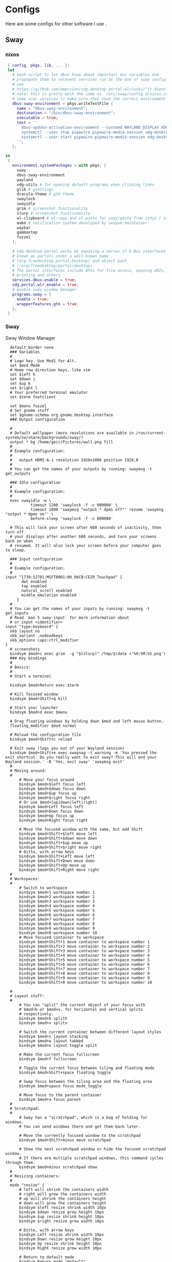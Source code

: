 #+:title Ideapad


* Configs

Here are some configs for other software I use .

** Sway

*** nixos

#+begin_src nix :tangle sway.nix
   { config, pkgs, lib, ... }:
   let
     # bash script to let dbus know about important env variables and
     # propagate them to relevent services run at the end of sway config
     # see
     # https://github.com/emersion/xdg-desktop-portal-wlr/wiki/"It-doesn't-work"-Troubleshooting-Checklist
     # note: this is pretty much the same as  /etc/sway/config.d/nixos.conf but also restarts  
     # some user services to make sure they have the correct environment variables
     dbus-sway-environment = pkgs.writeTextFile {
       name = "dbus-sway-environment";
       destination = "/bin/dbus-sway-environment";
       executable = true;
       text = ''
         dbus-update-activation-environment --systemd WAYLAND_DISPLAY XDG_C  URRENT_DESKTOP=sway
         systemctl --user stop pipewire pipewire-media-session xdg-desktop-portal xdg-desktop-portal-wlr
         systemctl --user start pipewire pipewire-media-session xdg-desktop-portal xdg-desktop-portal-wlr
       ''; 
     };

  in
   {
     environment.systemPackages = with pkgs; [
       sway
       dbus-sway-environment
       wayland
       xdg-utils # for opening default programs when clicking links
       glib # gsettings
       dracula-theme # gtk theme
       swaylock
       swayidle
       grim # screenshot functionality
       slurp # screenshot functionality
       wl-clipboard # wl-copy and wl-paste for copy/paste from stdin / stdout
       mako # notification system developed by swaywm maintainer
       waybar
       gammastep
       fuzzel
     ];

     # xdg-desktop-portal works by exposing a series of D-Bus interfaces
     # known as portals under a well-known name
     # (org.freedesktop.portal.Desktop) and object path
     # (/org/freedesktop/portal/desktop).
     # The portal interfaces include APIs for file access, opening URIs,
     # printing and others.
     services.dbus.enable = true;
     xdg.portal.wlr.enable = true;
     # enable sway window manager
     programs.sway = {
       enable = true;
       wrapperFeatures.gtk = true;
     };
   }
#+end_src

*** Sway

Sway Window Manager

#+begin_src conf-unix :tangle ~/.config/sway/config :mkdirp yes
    default_border none
    ### Variables
    #
    # Logo key. Use Mod1 for Alt.
    set $mod Mod4
    # Home row direction keys, like vim
    set $left h
    set $down j
    set $up k
    set $right l
    # Your preferred terminal emulator
    set $term footclient

    set $menu fuzzel
    # Set gnome stuff
    set $gnome-schema org.gnome.desktop.interface
    ### Output configuration

    #
    # Default wallpaper (more resolutions are available in /run/current-system/sw/share/backgrounds/sway/)
    output * bg /home/geir/Pictures/wall.png fill
    #
    # Example configuration:
    #
    #   output HDMI-A-1 resolution 1920x1080 position 1920,0
    #
    # You can get the names of your outputs by running: swaymsg -t get_outputs

    ### Idle configuration
    #
    # Example configuration:
    #
    exec swayidle -w \
             timeout 1200 'swaylock -f -c 000000' \
             timeout 1800 'swaymsg "output * dpms off"' resume 'swaymsg "output * dpms on"' \
             before-sleep 'swaylock -f -c 000000'
   
    # This will lock your screen after 600 seconds of inactivity, then turn off
    # your displays after another 600 seconds, and turn your screens back on when
    # resumed. It will also lock your screen before your computer goes to sleep.

    ### Input configuration
    #
    # Example configuration:
    #
  input "1739:52781:MSFT0001:00_06CB:CE2D_Touchpad" {
         dwt enabled
         tap enabled
         natural_scroll enabled
         middle_emulation enabled
       }
    #
    # You can get the names of your inputs by running: swaymsg -t get_inputs
    # Read `man 5 sway-input` for more information about
    # or input <identifier>
  input "type:keyboard" {
    xkb_layout no
    xkb_variant ,nodeadkeys
    xkb_options caps:ctrl_modifier
  }
    # screenshots
    bindsym $mod+c exec grim  -g "$(slurp)" /tmp/$(date +'%H:%M:%S.png') 
    ### Key bindings
    #
    # Basics:
    #
    # Start a terminal

    bindsym $mod+Return exec $term

    # Kill focused window
    bindsym $mod+Shift+q kill

    # Start your launcher
    bindsym $mod+d exec $menu

    # Drag floating windows by holding down $mod and left mouse button.
    floating_modifier $mod normal

    # Reload the configuration file
    bindsym $mod+Shift+c reload

    # Exit sway (logs you out of your Wayland session)
    bindsym $mod+Shift+e exec swaynag -t warning -m 'You pressed the exit shortcut. Do you really want to exit sway? This will end your Wayland session.' -B 'Yes, exit sway' 'swaymsg exit'
    #
    # Moving around:
    #
        # Move your focus around
        bindsym $mod+$left focus left
        bindsym $mod+$down focus down
        bindsym $mod+$up focus up
        bindsym $mod+$right focus right
        # Or use $mod+[up|down|left|right]
        bindsym $mod+Left focus left
        bindsym $mod+Down focus down
        bindsym $mod+Up focus up
        bindsym $mod+Right focus right

        # Move the focused window with the same, but add Shift
        bindsym $mod+Shift+$left move left
        bindsym $mod+Shift+$down move down
        bindsym $mod+Shift+$up move up
        bindsym $mod+Shift+$right move right
        # Ditto, with arrow keys
        bindsym $mod+Shift+Left move left
        bindsym $mod+Shift+Down move down
        bindsym $mod+Shift+Up move up
        bindsym $mod+Shift+Right move right
    #
    # Workspaces:
    #
        # Switch to workspace
        bindsym $mod+1 workspace number 1
        bindsym $mod+2 workspace number 2
        bindsym $mod+3 workspace number 3
        bindsym $mod+4 workspace number 4
        bindsym $mod+5 workspace number 5
        bindsym $mod+6 workspace number 6
        bindsym $mod+7 workspace number 7
        bindsym $mod+8 workspace number 8
        bindsym $mod+9 workspace number 9
        bindsym $mod+0 workspace number 10
        # Move focused container to workspace
        bindsym $mod+Shift+1 move container to workspace number 1
        bindsym $mod+Shift+2 move container to workspace number 2
        bindsym $mod+Shift+3 move container to workspace number 3
        bindsym $mod+Shift+4 move container to workspace number 4
        bindsym $mod+Shift+5 move container to workspace number 5
        bindsym $mod+Shift+6 move container to workspace number 6
        bindsym $mod+Shift+7 move container to workspace number 7
        bindsym $mod+Shift+8 move container to workspace number 8
        bindsym $mod+Shift+9 move container to workspace number 9
        bindsym $mod+Shift+0 move container to workspace number 10

    #
    # Layout stuff:
    #
        # You can "split" the current object of your focus with
        # $mod+b or $mod+v, for horizontal and vertical splits
        # respectively.
        bindsym $mod+b splith
        bindsym $mod+v splitv

        # Switch the current container between different layout styles
        bindsym $mod+s layout stacking
        bindsym $mod+w layout tabbed
        bindsym $mod+e layout toggle split

        # Make the current focus fullscreen
        bindsym $mod+f fullscreen

        # Toggle the current focus between tiling and floating mode
        bindsym $mod+Shift+space floating toggle

        # Swap focus between the tiling area and the floating area
        bindsym $mod+space focus mode_toggle

        # Move focus to the parent container
        bindsym $mod+a focus parent
    #
    # Scratchpad:
    #
        # Sway has a "scratchpad", which is a bag of holding for windows.
        # You can send windows there and get them back later.

        # Move the currently focused window to the scratchpad
        bindsym $mod+Shift+minus move scratchpad

        # Show the next scratchpad window or hide the focused scratchpad window.
        # If there are multiple scratchpad windows, this command cycles through them.
        bindsym $mod+minus scratchpad show
    #
    # Resizing containers:
    #
    mode "resize" {
        # left will shrink the containers width
        # right will grow the containers width
        # up will shrink the containers height
        # down will grow the containers height
        bindsym $left resize shrink width 10px
        bindsym $down resize grow height 10px
        bindsym $up resize shrink height 10px
        bindsym $right resize grow width 10px

        # Ditto, with arrow keys
        bindsym Left resize shrink width 10px
        bindsym Down resize grow height 10px
        bindsym Up resize shrink height 10px
        bindsym Right resize grow width 10px

        # Return to default mode
        bindsym Return mode "default"
        bindsym Escape mode "default"
    }
    bindsym $mod+r mode "resize"

    #
    # Status Bar:
    #
  bar {
     swaybar_command waybar 
  } 

  include /etc/sway/config.d/*
  exec dbus-sway-environment
  exec configure-gtk
  exec gammastep
  exec foot -s

#+end_src

*** Waybar
**** config

#+begin_src conf-unix :tangle ~/.config/waybar/config :mkdirp yes
   {
     "layer": "top",
     "position": "top",

                        "modules-left": [
                        "sway/mode",
                        "sway/workspaces",
                        "custom/arrow10",
                        "sway/window"
                        ],

                        "modules-right": [
                        "custom/arrow9",
                        "pulseaudio",
                        "custom/arrow8",
                        "network",
                        "custom/arrow7",
                        "memory",
                        "custom/arrow6",
                        "cpu",
                        "custom/arrow5",
                        "temperature",
                        "custom/arrow4",
                        "battery",
                        "custom/arrow3",
                        "sway/language",
                        "custom/arrow2",
                        "tray",
                        "clock#date",
                        "custom/arrow1",
                        "clock#time"
                        ],

                        // Modules

                        "battery": {
                                 "interval": 10,
                                 "states": {
                                           "warning": 30,
                                           "critical": 15
                                           },
                                  "format-time": "{H}:{M:02}",
                                  "format": "{icon} {capacity}% ({time})",
                                  "format-charging": " {capacity}% ({time})",
                                  "format-charging-full": " {capacity}%",
                                  "format-full": "{icon} {capacity}%",
                                  "format-alt": "{icon} {power}W",
                                  "format-icons": [
                                          "",
                                          "",
                                          "",
                                          "",
                                          ""
                                  ],
                                  "tooltip": false
                          },

                          "clock#time": {
                                  "interval": 10,
                                  "format": "{:%H:%M}",
                                  "tooltip": false
                          },

                          "clock#date": {
                                  "interval": 20,
                                  "format": "{:%e %b %Y}",
                                  "tooltip": false
                                  //"tooltip-format": "{:%e %B %Y}"
                          },

                          "cpu": {
                                  "interval": 5,
                                  "tooltip": false,
                                  "format": " {usage}%",
                                  "format-alt": " {load}",
                                  "states": {
                                          "warning": 70,
                                          "critical": 90
                                  }
                          },

                          "sway/language": {
                                  "format": " {}",
                                  "min-length": 5,
                                  "on-click": "swaymsg 'input * xkb_switch_layout next'",
                                  "tooltip": false
                          },

                          "memory": {
                                  "interval": 5,
                                  "format": " {used:0.1f}G/{total:0.1f}G",
                                  "states": {
                                          "warning": 70,
                                          "critical": 90
                                  },
                                  "tooltip": false
                          },

                          "network": {
                                  "interval": 5,
                                  "format-wifi": " {essid} ({signalStrength}%)",
                                  "format-ethernet": " {ifname}",
                                  "format-disconnected": "No connection",
                                  "format-alt": " {ipaddr}/{cidr}",
                                  "tooltip": false
                          },

                          "sway/mode": {
                                  "format": "{}",
                                  "tooltip": false
                          },

                          "sway/window": {
                                  "format": "{}",
                                  "max-length": 30,
                                  "tooltip": false
                          },

                          "sway/workspaces": {
                                  "disable-scroll-wraparound": true,
                                  "smooth-scrolling-threshold": 4,
                                  "enable-bar-scroll": true,
                                  "format": "{name}"
                          },

                          "pulseaudio": {
                                  "format": "{icon} {volume}%",
                                  "format-bluetooth": "{icon} {volume}%",
                                  "format-muted": "",
                                  "format-icons": {
                                          "headphone": "",
                                          "hands-free": "",
                                          "headset": "",
                                          "phone": "",
                                          "portable": "",
                                          "car": "",
                                          "default": ["", ""]
                                  },
                                  "scroll-step": 1,
                                  "on-click": "pactl set-sink-mute @DEFAULT_SINK@ toggle",
                                  "tooltip": false
                          },

                          "temperature": {
                                  "critical-threshold": 90,
                                  "interval": 5,
                                  "format": "{icon} {temperatureC}°",
                                  "format-icons": [
                                          "",
                                          "",
                                          "",
                                          "",
                                          ""
                                  ],
                                  "tooltip": false
                          },

                          "tray": {
                                  "icon-size": 18
                                  //"spacing": 10
                          },

                          "custom/arrow1": {
                                  "format": "",
                                  "tooltip": false
                          },

                          "custom/arrow2": {
                                  "format": "",
                                  "tooltip": false
                          },

                          "custom/arrow3": {
                                  "format": "",
                                  "tooltip": false
                          },

                          "custom/arrow4": {
                                  "format": "",
                                  "tooltip": false
                          },

                          "custom/arrow5": {
                                  "format": "",
                                  "tooltip": false
                          },

                          "custom/arrow6": {
                                  "format": "",
                                  "tooltip": false
                          },

                          "custom/arrow7": {
                                  "format": "",
                                  "tooltip": false
                          },

                          "custom/arrow8": {
                                  "format": "",
                                  "tooltip": false
                          },

                          "custom/arrow9": {
                                  "format": "",
                                  "tooltip": false
                          },

                          "custom/arrow10": {
                                  "format": "",
                                  "tooltip": false
                          }
    }
  // vi:ft=jsonc
#+end_src

**** css
#+begin_src css  :tangle ~/.config/waybar/style.css :mkdirp yes
  /* Keyframes */

  @keyframes blink-critical {
      to {
          /*color: @white;*/
          background-color: @critical;
      }
  }


  /* Styles */

  /* Colors (gruvbox) */
  @define-color black	#282828;
  @define-color red	#cc241d;
  @define-color green	#98971a;
  @define-color yellow	#d79921;
  @define-color blue	#458588;
  @define-color purple	#b16286;
  @define-color aqua	#689d6a;
  @define-color gray	#a89984;
  @define-color brgray	#928374;
  @define-color brred	#fb4934;
  @define-color brgreen	#b8bb26;
  @define-color bryellow	#fabd2f;
  @define-color brblue	#83a598;
  @define-color brpurple	#d3869b;
  @define-color braqua	#8ec07c;
  @define-color white	#ebdbb2;
  @define-color bg2	#504945;


  @define-color warning 	@bryellow;
  @define-color critical	@red;
  @define-color mode	@black;
  @define-color unfocused	@bg2;
  @define-color focused	@braqua;
  @define-color inactive	@purple;
  @define-color sound	@brpurple;
  @define-color network	@purple;
  @define-color memory	@braqua;
  @define-color cpu	@green;
  @define-color temp	@brgreen;
  @define-color layout	@bryellow;
  @define-color battery	@aqua;
  @define-color date	@black;
  @define-color time	@white;

  /* Reset all styles */
  ,* {
      border: none;
      border-radius: 0;
      min-height: 0;
      margin: 0;
      padding: 0;
      box-shadow: none;
      text-shadow: none;
      icon-shadow: none;
  }

  /* The whole bar */
  #waybar {
      background: rgba(40, 40, 40, 0.8784313725); /* #282828e0 */
      color: @white;
      font-family: JetBrains Mono, Siji;
      font-size: 12pt;
      /*font-weight: bold;*/
  }

  /* Each module */
  #battery,
  #clock,
  #cpu,
  #language,
  #memory,
  #mode,
  #network,
  #pulseaudio,
  #temperature,
  #tray,
  #backlight,
  #idle_inhibitor,
  #disk,
  #user,
  #mpris {
      padding-left: 8pt;
      padding-right: 8pt;
  }

  /* Each critical module */
  #mode,
  #memory.critical,
  #cpu.critical,
  #temperature.critical,
  #battery.critical.discharging {
      animation-timing-function: linear;
      animation-iteration-count: infinite;
      animation-direction: alternate;
      animation-name: blink-critical;
      animation-duration: 1s;
  }

  /* Each warning */
  #network.disconnected,
  #memory.warning,
  #cpu.warning,
  #temperature.warning,
  #battery.warning.discharging {
      color: @warning;
  }

  /* And now modules themselves in their respective order */

  /* Current sway mode (resize etc) */
  #mode {
      color: @white;
      background: @mode;
  }

  /* Workspaces stuff */
  #workspaces button {
      /*font-weight: bold;*/
      padding-left: 2pt;
      padding-right: 2pt;
      color: @white;
      background: @unfocused;
  }

  /* Inactive (on unfocused output) */
  #workspaces button.visible {
      color: @white;
      background: @inactive;
  }

  /* Active (on focused output) */
  #workspaces button.focused {
      color: @black;
      background: @focused;
  }

  /* Contains an urgent window */
  #workspaces button.urgent {
      color: @black;
      background: @warning;
  }

  /* Style when cursor is on the button */
  #workspaces button:hover {
      background: @black;
      color: @white;
  }

  #window {
      margin-right: 35pt;
      margin-left: 35pt;
  }

  #pulseaudio {
      background: @sound;
      color: @black;
  }

  #network {
      background: @network;
      color: @white;
  }

  #memory {
      background: @memory;
      color: @black;
  }

  #cpu {
      background: @cpu;
      color: @white;
  }

  #temperature {
      background: @temp;
      color: @black;
  }

  #language {
      background: @layout;
      color: @black;
  }

  #battery {
      background: @battery;
      color: @white;
  }

  #tray {
      background: @date;
  }

  #clock.date {
      background: @date;
      color: @white;
  }

  #clock.time {
      background: @time;
      color: @black;
  }

  #custom-arrow1 {
      font-size: 11pt;
      color: @time;
      background: @date;
  }

  #custom-arrow2 {
      font-size: 11pt;
      color: @date;
      background: @layout;
  }

  #custom-arrow3 {
      font-size: 11pt;
      color: @layout;
      background: @battery;
  }

  #custom-arrow4 {
      font-size: 11pt;
      color: @battery;
      background: @temp;
  }

  #custom-arrow5 {
      font-size: 11pt;
      color: @temp;
      background: @cpu;
  }

  #custom-arrow6 {
      font-size: 11pt;
      color: @cpu;
      background: @memory;
  }

  #custom-arrow7 {
      font-size: 11pt;
      color: @memory;
      background: @network;
  }

  #custom-arrow8 {
      font-size: 11pt;
      color: @network;
      background: @sound;
  }

  #custom-arrow9 {
      font-size: 11pt;
      color: @sound;
      background: transparent;
  }

  #custom-arrow10 {
      font-size: 11pt;
      color: @unfocused;
      background: transparent;
  }
#+end_src

*** fuzzel
#+begin_src conf-unix
          
#+end_src

*** gammastep

#+begin_src conf-unix :tangle ~/.config/gammastep/config.ini :mkdirp yes

  ; Global settings
  [general]
  ; Set the day and night screen temperatures
  temp-day=5700
  temp-night=3500

  ; Disable the smooth fade between temperatures when Redshift starts and stops.
  ; 0 will cause an immediate change between screen temperatures.
  ; 1 will gradually apply the new screen temperature over a couple of seconds.
  fade=1

  ; Solar elevation thresholds.
  ; By default, Redshift will use the current elevation of the sun to determine
  ; whether it is daytime, night or in transition (dawn/dusk). When the sun is
  ; above the degrees specified with elevation-high it is considered daytime and
  ; below elevation-low it is considered night.
  ;elevation-high=3
  ;elevation-low=-6

  ; Custom dawn/dusk intervals.
  ; Instead of using the solar elevation, the time intervals of dawn and dusk
  ; can be specified manually. The times must be specified as HH:MM in 24-hour
  ; format.
  dawn-time=8:00-9:45
  dusk-time=19:35-20:15

  ; Set the screen brightness. Default is 1.0.
  ;brightness=0.9
  ; It is also possible to use different settings for day and night
  ; since version 1.8.
  ;brightness-day=0.7
  ;brightness-night=0.4
  ; Set the screen gamma (for all colors, or each color channel
  ; individually)
  gamma=0.8
  ;gamma=0.8:0.7:0.8
  ; This can also be set individually for day and night since
  ; version 1.10.
  ;gamma-day=0.8:0.7:0.8
  ;gamma-night=0.6

  ; Set the location-provider: 'geoclue2', 'manual'.
  ; The location provider settings are in a different section.
  location-provider=manual

  ; Set the adjustment-method: 'randr', 'vidmode', 'drm', 'wayland'.
  ; 'randr' is the preferred X11 method, 'vidmode' is an older API
  ; that works in some cases when 'randr' does not.
  ; The adjustment method settings are in a different section.
  adjustment-method=wayland

  ; Configuration of the location-provider:
  ; type 'gammastep -l PROVIDER:help' to see the settings.
  ; ex: 'gammastep -l manual:help'
  ; Keep in mind that longitudes west of Greenwich (e.g. the Americas)
  ; are negative numbers.
  [manual]
  lat=58.1
  lon=7.9
          
  ; Configuration of the adjustment-method
  ; type 'gammastep -m METHOD:help' to see the settings.
  ; ex: 'gammastep -m randr:help'
  ; In this example, randr is configured to adjust only screen 0.
  ; Note that the numbering starts from 0, so this is actually the first screen.
  ; If this option is not specified, Redshift will try to adjust _all_ screens.
  [randr]
  screen=0

#+end_src

** k8s

#+begin_src nix :tangle k8s.nix
  { pkgs, ... }:
  {
  }
#+end_src

** Alacritty

#+begin_src yaml :tangle ~/.config/alacritty/alacritty.yml :mkdirp yes
  font:
    normal:
      family: MesloLGS NF
      style: Regular
    bold:
      family:  MesloLGS NF
      style: Bold

    italic:
      family:  MesloLGS NF
      style: Italic

    bold_italic:
      family:  MesloLGS NF
      style: Bold Italic

    size: 14

  import:
    - ~/.config/alacritty/dracula.yml

#+end_src

#+begin_src conf-unix :tangle ~/.config/alacritty/dracula.yml :mkdirp yes
# Colors (Dracula)
colors:
  # Default colors
  primary:
    background: '0x282a36'
    foreground: '0xf8f8f2'
 
  # Normal colors
  normal:
    black:   '0x000000'
    red:     '0xff5555'
    green:   '0x50fa7b'
    yellow:  '0xf1fa8c'
    blue:    '0xbd93f9'
    magenta: '0xff79c6'
    cyan:    '0x8be9fd'
    white:   '0xbbbbbb'
 
  # Bright colors
  bright:
    black:   '0x555555'
    red:     '0xff5555'
    green:   '0x50fa7b'
    yellow:  '0xf1fa8c'
    blue:    '0xcaa9fa'
    magenta: '0xff79c6'
    cyan:    '0x8be9fd'
    white:   '0xffffff'

#+end_src

** Foot

#+begin_src conf-unix :tangle ~/.config/foot/foot.ini :mkdirp yes
    # -*- conf -*-

    # shell=$SHELL (if set, otherwise user's default shell from /etc/passwd)
    # term=foot (or xterm-256color if built with -Dterminfo=disabled)
    # login-shell=no

    # app-id=foot
    # title=foot
    # locked-title=no

    font=MesloLGS NF:size=9
    # font-bold=<bold variant of regular font>
    # font-italic=<italic variant of regular font>
    # font-bold-italic=<bold+italic variant of regular font>
    # font-size-adjustment=0.5
    # line-height=<font metrics>
    # letter-spacing=0
    # horizontal-letter-offset=0
    # vertical-letter-offset=0
    # underline-offset=<font metrics>
    # underline-thickness=<font underline thickness>
    # box-drawings-uses-font-glyphs=no
    dpi-aware=auto

    # initial-window-size-pixels=700x500  # Or,
    # initial-window-size-chars=<COLSxROWS>
    # initial-window-mode=windowed
    # pad=0x0                             # optionally append 'center'
    # resize-delay-ms=100

    # notify=notify-send -a ${app-id} -i ${app-id} ${title} ${body}

    # bold-text-in-bright=no
    # word-delimiters=,│`|:"'()[]{}<>
    # selection-target=primary
    # workers=<number of logical CPUs>
    # utempter=/usr/lib/utempter/utempter

    [environment]
    # name=value

    [bell]
    # urgent=no
    # notify=no
    # command=
    # command-focused=no

    [scrollback]
    lines=10000
    # multiplier=3.0
    # indicator-position=relative
    # indicator-format=""

    [url]
    # launch=xdg-open ${url}
    # label-letters=sadfjklewcmpgh
    # osc8-underline=url-mode
    # protocols=http, https, ftp, ftps, file, gemini, gopher
    # uri-characters=abcdefghijklmnopqrstuvwxyzABCDEFGHIJKLMNOPQRSTUVWXYZ0123456789-_.,~:;/?#@!$&%*+="'()[]

    [cursor]
    # style=block
    # color=<inverse foreground/background>
    # blink=no
    # beam-thickness=1.5
    # underline-thickness=<font underline thickness>

    [mouse]
    # hide-when-typing=no
    # alternate-scroll-mode=yes

    [colors]
    alpha=1.0
    foreground=ebdbb2
    background=262423
    # background=282828
    regular0=282828 # black
    regular1=cc241d # red
    regular2=98971a # green
    regular3=d79921 # yellow
    regular4=458588 # blue
    regular5=b16286 # magenta
    regular6=689d6a # cyan
    regular7=a89984 # white
    bright0=928374 # bright black
    bright1=fb4934 # bright red
    bright2=b8bb26 # bright green
    bright3=fabd2f # bright yellow
    bright4=83a598 # bright blue
    bright5=d3869b # bright magenta
    bright6=8ec07c # bright cyan
    bright7=ebdbb2 # bright white
  # 16 = <256-color palette #16>
  # ...
  # 255 = <256-color palette #255>
  # selection-foreground=<inverse foreground/background>
  # selection-background=<inverse foreground/background>
  # jump-labels=<regular0> <regular3>
  # urls=<regular3>
  # scrollback-indicator=<regular0> <bright4>
    ## dimmed colors (see foot.ini(5) man page)
    # dim0=<not set>
    # ...
    # dim7=<not-set>

    ## The remaining 256-color palette
    # 16 = <256-color palette #16>
    # ...
    # 255 = <256-color palette #255>

    ## Misc colors
    # selection-foreground=<inverse foreground/background>
    # selection-background=<inverse foreground/background>
    # jump-labels=<regular0> <regular3>          # black-on-yellow
    # scrollback-indicator=<regular0> <bright4>  # black-on-bright-blue
    # search-box-no-match=<regular0> <regular1>  # black-on-red
    # search-box-match=<regular0> <regular3>     # black-on-yellow
    # urls=<regular3>

    [csd]
    # preferred=server
    # size=26
    # font=<primary font>
    # color=<foreground color>
    # hide-when-typing=no
    # border-width=0
    # border-color=<csd.color>
    # button-width=26
    # button-color=<background color>
    # button-minimize-color=<regular4>
    # button-maximize-color=<regular2>
    # button-close-color=<regular1>

    [key-bindings]
    # scrollback-up-page=Shift+Page_Up
    # scrollback-up-half-page=none
    # scrollback-up-line=none
    # scrollback-down-page=Shift+Page_Down
    # scrollback-down-half-page=none
    # scrollback-down-line=none
    # clipboard-copy=Control+Shift+c XF86Copy
    # clipboard-paste=Control+Shift+v XF86Paste
    # primary-paste=Shift+Insert
    # search-start=Control+Shift+r
    # font-increase=Control+plus Control+equal Control+KP_Add
    # font-decrease=Control+minus Control+KP_Subtract
    # font-reset=Control+0 Control+KP_0
    # spawn-terminal=Control+Shift+n
    # minimize=none
    # maximize=none
    # fullscreen=none
    # pipe-visible=[sh -c "xurls | fuzzel | xargs -r firefox"] none
    # pipe-scrollback=[sh -c "xurls | fuzzel | xargs -r firefox"] none
    # pipe-selected=[xargs -r firefox] none
    # show-urls-launch=Control+Shift+u
    # show-urls-copy=none
    # show-urls-persistent=none
    # prompt-prev=Control+Shift+z
    # prompt-next=Control+Shift+x
    # unicode-input=none
    # noop=none

    [search-bindings]
    # cancel=Control+g Control+c Escape
    # commit=Return
    # find-prev=Control+r
    # find-next=Control+s
    # cursor-left=Left Control+b
    # cursor-left-word=Control+Left Mod1+b
    # cursor-right=Right Control+f
    # cursor-right-word=Control+Right Mod1+f
    # cursor-home=Home Control+a
    # cursor-end=End Control+e
    # delete-prev=BackSpace
    # delete-prev-word=Mod1+BackSpace Control+BackSpace
    # delete-next=Delete
    # delete-next-word=Mod1+d Control+Delete
    # extend-to-word-boundary=Control+w
    # extend-to-next-whitespace=Control+Shift+w
    # clipboard-paste=Control+v Control+Shift+v Control+y XF86Paste
    # primary-paste=Shift+Insert
    # unicode-input=none

    [url-bindings]
    # cancel=Control+g Control+c Control+d Escape
    # toggle-url-visible=t

    [text-bindings]
    # \x03=Mod4+c  # Map Super+c -> Ctrl+c

    [mouse-bindings]
    # selection-override-modifiers=Shift
    # primary-paste=BTN_MIDDLE
    # select-begin=BTN_LEFT
    # select-begin-block=Control+BTN_LEFT
    # select-extend=BTN_RIGHT
    # select-extend-character-wise=Control+BTN_RIGHT
    # select-word=BTN_LEFT-2
    # select-word-whitespace=Control+BTN_LEFT-2
    # select-row=BTN_LEFT-3

    # vim: ft=dosini

#+end_src

** Bash

#+begin_src conf-unix :tangle ~/.bashrc
  eval "$(starship init bash)"
#+end_src

** Zsh

#+begin_src conf-unix :tangle ~/.zshrc
      zstyle ':completion:*' completer _expand _complete _ignored
      zstyle ':completion:*' matcher-list ''
      zstyle :compinstall filename '/home/geir/.zshrc'

      autoload -Uz compinit
      compinit
      HISTFILE=~/.histfile
      HISTSIZE=10000
      SAVEHIST=10000
      setopt autocd extendedglob
      unsetopt beep nomatch
      bindkey -e

      eval "$(starship init zsh)"
      eval "$(direnv hook zsh)"

#+end_src

#+begin_src nix :tangle zsh.nix :mkdirp yes
  { config, pkgs, ... }:
  {
    environment.systemPackages = with pkgs;
      [
        zsh
        zsh-completions
        nix-zsh-completions
        starship
        direnv
      ];

    programs.zsh.enable = true;
    programs.zsh.syntaxHighlighting.enable = true;
    programs.zsh.autosuggestions.enable = true;
    }

#+end_src

** Starship

#+begin_src conf-unix :tangle ~/.config/starship.toml :mkdirp yes

  # Editor completions based on the config schema
  "$schema" = 'https://starship.rs/config-schema.json'

  # Use custom format
  format = '''(bold purple)$all '''

  # Inserts a blank line between shell prompts
  add_newline = true

  [aws]
  style = "bold #ffb86c"

  [character]
  error_symbol = "[λ](bold #ff5555)"
  success_symbol = "[λ](bold #50fa7b)" # ❄

  [cmd_duration]
  style = "bold #f1fa8c"

  [directory]
  style = "bold #50fa7b"

  [git_branch]
  style = "bold #ff79c6"

  [git_status]
  style = "bold #ff5555"

  [hostname]
  style = "bold #bd93f9"

  [username]
  format = "[$user]($style) on "
  style_user = "bold #8be9fd"

#+end_src

* NixOS - Laptop

** bootstrap

backup org conf and remove other files from /etc/nixos
As root or sudo

#+begin_src shell :tangle install.sh
  #!/bin/env sh
  pushd ~/dotfiles/systems/laptops/idea
  sudo cp *.nix /etc/nixos/
  popd
#+end_src

** hardware-configuration.nix

#+begin_src nix :tangle hardware-configuration.nix :mkdirp yes

  { config, lib, pkgs, modulesPath, ... }:

  {
    imports =
      [ (modulesPath + "/installer/scan/not-detected.nix")
      ];

    boot.initrd.availableKernelModules = [ "xhci_pci" "ahci" "usb_storage" "sd_mod" ];
    boot.initrd.kernelModules = [ ];
    boot.kernelModules = [ "kvm-amd" ];
    boot.extraModulePackages = [ ];

    fileSystems."/" =
      { device = "/dev/disk/by-uuid/c00b4f87-0c38-45e8-a65e-acb63b837124";
        fsType = "ext4";
      };

    fileSystems."/boot" =
      { device = "/dev/disk/by-uuid/28E2-7988";
        fsType = "vfat";
      };

    swapDevices = [ ];

    networking.useDHCP = lib.mkDefault true;
    # networking.interfaces.wlp1s0.useDHCP = lib.mkDefault true;

    nixpkgs.hostPlatform = lib.mkDefault "x86_64-linux";
    hardware.cpu.amd.updateMicrocode = lib.mkDefault config.hardware.enableRedistributableFirmware;
  }
#+end_src

** network
*** Tailscale

#+begin_src nix :tangle tail.nix :mkdirp yes
  { pkgs, ...}:

  {
    environment.systemPackages = with pkgs; [
      tailscale
    ];

    services.tailscale.enable = true;
   }

#+end_src

** configuration.nix
#+begin_src nix :tangle configuration.nix :mkdirp yes
  { config, pkgs, ... }:
  {
    imports =
      [ # Include the results of the hardware scan.
        ./hardware-configuration.nix
        ./zsh.nix
        ./sway.nix
        ./tty.nix
        ./aliases.nix
        ./k8s.nix
        ./tail.nix
      ];

    # Bootloader.
    # Bootloader.
    boot.loader.systemd-boot.enable = true;
    boot.loader.efi.canTouchEfiVariables = true;
    boot.kernelPackages = pkgs.linuxPackages_latest;
    zramSwap = {
      enable = true;
      algorithm = "zstd";
    };

    # Enable all unfree hardware support.
    hardware.firmware = with pkgs; [ firmwareLinuxNonfree ];
    hardware.enableAllFirmware = true;
    hardware.enableRedistributableFirmware = true;
    nixpkgs.config.allowUnfree = true;
    services.fwupd.enable = true;

    services.fstrim.enable = true;

    # Networking
    networking.networkmanager.enable = true;
    networking.hostName = "idea"; 

    # Enable the OpenSSH daemon.
    services.openssh.enable = true;

    # Set your time zone.
    time.timeZone = "Europe/Oslo";

    # Select internationalisation properties.
    i18n.defaultLocale = "en_US.UTF-8";

    # Enable the X11 windowing system.
    services.xserver.enable = true;
    services.xserver.videoDrivers = [ "amdgpu" ];

    # Enable the KDE Plasma Desktop Environment.
    services.xserver.displayManager.gdm.enable = true;
    services.xserver.desktopManager.gnome.enable = true;

    # Configure keymap in X11
    services.xserver = {
      layout = "no";
      xkbVariant = "";
    };

    # Configure console keymap
    console = {
      font = "Lat2-Terminus16";
      keyMap = "no";
      };

    i18n.extraLocaleSettings = {
      LC_ADDRESS = "nb_NO.utf8";
      LC_IDENTIFICATION = "nb_NO.utf8";
      LC_MEASUREMENT = "nb_NO.utf8";
      LC_MONETARY = "nb_NO.utf8";
      LC_NAME = "nb_NO.utf8";
      LC_NUMERIC = "nb_NO.utf8";
      LC_PAPER = "nb_NO.utf8";
      LC_TELEPHONE = "nb_NO.utf8";
      LC_TIME = "nb_NO.utf8";
    };

    # Enable CUPS to print documents.
    services.printing.enable = false;

    # Enable sound with pipewire.
    sound.enable = true;
    hardware.pulseaudio.enable = false;
    security.rtkit.enable = true;
    services.pipewire = {
      enable = true;
      alsa.enable = true;
      alsa.support32Bit = true;
      pulse.enable = true;
    };

    # Enble flakes and other experimental features 
    nix = {
      extraOptions = "experimental-features = nix-command flakes";
      package = pkgs.nixFlakes;
    };

    # User account.
    nix.settings.trusted-users = [ "root" "geir" ];
    environment.localBinInPath = true;
    users.users.geir = {
      isNormalUser = true;
      description = "Geir Okkenhaug Jerstad";
      extraGroups = [ "networkmanager" "wheel" ];
      shell = pkgs.zsh;
      packages = with pkgs; [
        # Browsers
        firefox qutebrowser
        # Fonts
        fira-code fira-mono fira-code-symbols meslo-lgs-nf
        # Monitoring tools
        htop glances zenith bottom fwupd
        # shells & terminals
        foot
        starship
        nushell
        fzf
        # Multiplexers
        screen
        tmux
        zellij
        # Editors & command line text utils
        mc 
        neovim
        poppler_utils
        emacs
        emacsPackages.vterm
        libvterm libtool
        magic-wormhole
        protonvpn-cli
        #
        mpv
        # DevSecOps
        kubectl
        k9s
        virt-manager
        # Audio tools  
        ncpamixer
      ];
    };

    environment.systemPackages = with pkgs; [
       git unzip
       wget curl
       neofetch inxi mlocate
       tailscale
       # Languages
       python3 python3Packages.pip
       guile
       go gotools golint
       rustup
       # language servers
       python3Packages.python-lsp-server
       rnix-lsp
       gopls
       luajitPackages.lua-lsp
       nodePackages.bash-language-server
       vimPlugins.cmp-nvim-lsp
       ccls
       # building software
       direnv
       cmake
       gcc
       bintools
       gnutar
       sccache
    ];

    # Open ports in the firewall.
    networking.firewall.allowedTCPPorts = [ 22 ];
    networking.firewall.allowedUDPPorts = [ 22 ];
    networking.firewall.enable = true;
    system.stateVersion = "22.11";
  } 

#+end_src

** Nix services and configs

*** tty with colors

#+begin_src nix :tangle tty.nix :mkdirp yes
{ pkgs, ... }:
{
  services.getty.greetingLine = ''\l'';

  console = {
    earlySetup = true;

    # Joker palette
    colors = [
      "1b161f"
      "ff5555"
      "54c6b5"
      "d5aa2a"
      "bd93f9"
      "ff79c6"
      "8be9fd"
      "bfbfbf"

      "1b161f"
      "ff6e67"
      "5af78e"
      "ffce50"
      "caa9fa"
      "ff92d0"
      "9aedfe"
      "e6e6e6"
    ];
  };
}

#+end_src

*** Aliases and terminal apps

#+begin_src nix :tangle aliases.nix :mkdirp yes
  { config, pkgs, ... }:
  {
    environment.systemPackages = with pkgs; [
      tldr
      exa
      bat
      ripgrep
    ];
    environment.shellAliases = {
      vi = "nvim";
      vim = "nvim";
      h = "tldr";
      # oxidized
      ls = "exa -l";
      cat = "bat";
      grep = "rg";
      top = "btm --color gruvbox";
      # some tools
      
    };
  }
  #+end_src

*** Agenix

#+begin_src nix

#+end_src


